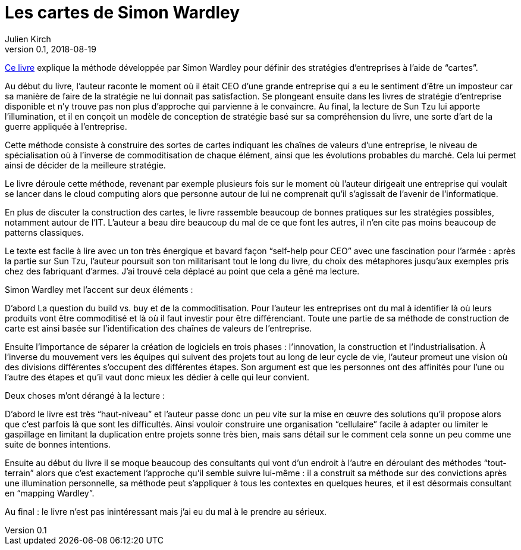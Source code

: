 = Les cartes de Simon Wardley
Julien Kirch
v0.1, 2018-08-19
:article_lang: fr
:article_description: La stratégie d'entreprise par les cartes
:article_image: wardley.jpg

link:https://medium.com/wardleymaps[Ce livre] explique la méthode développée par Simon Wardley pour définir des stratégies d'entreprises à l'aide de "`cartes`".

Au début du livre, l'auteur raconte le moment où il était CEO d'une grande entreprise qui a eu le sentiment d'être un imposteur car sa manière de faire de la stratégie ne lui donnait pas satisfaction.
Se plongeant ensuite dans les livres de stratégie d'entreprise disponible et n'y trouve pas non plus d'approche qui parvienne à le convaincre.
Au final, la lecture de Sun Tzu lui apporte l'illumination, et il en conçoit un modèle de conception de stratégie basé sur sa compréhension du livre, une sorte d'art de la guerre appliquée à l'entreprise.

Cette méthode consiste à construire des sortes de cartes indiquant les chaînes de valeurs d'une entreprise, le niveau de spécialisation où à l'inverse de commoditisation de chaque élément, ainsi que les évolutions probables du marché. Cela lui permet ainsi de décider de la meilleure stratégie.

Le livre déroule cette méthode, revenant par exemple plusieurs fois sur le moment où l'auteur dirigeait une entreprise qui voulait se lancer dans le cloud computing alors que personne autour de lui ne comprenait qu'il s'agissait de l'avenir de l'informatique.

En plus de discuter la construction des cartes, le livre rassemble beaucoup de bonnes pratiques sur les stratégies possibles, notamment autour de l'IT.
L'auteur a beau dire beaucoup du mal de ce que font les autres, il n'en cite pas moins beaucoup de patterns classiques.

Le texte est facile à lire avec un ton très énergique et bavard façon "`self-help pour CEO`" avec une fascination pour l'armée{nbsp}: après la partie sur Sun Tzu, l'auteur poursuit son ton militarisant tout le long du livre, du choix des métaphores jusqu'aux exemples pris chez des fabriquant d'armes.
J'ai trouvé cela déplacé au point que cela a gêné ma lecture.

Simon Wardley met l'accent sur deux éléments{nbsp}:

D'abord La question du build vs. buy et de la commoditisation.
Pour l'auteur les entreprises ont du mal à identifier là où leurs produits vont être commoditisé et là où il faut investir pour être différenciant. Toute une partie de sa méthode de construction de carte est ainsi basée sur l'identification des chaînes de valeurs de l'entreprise.

Ensuite l'importance de séparer la création de logiciels en trois phases{nbsp}: l'innovation, la construction et l'industrialisation.
À l'inverse du mouvement vers les équipes qui suivent des projets tout au long de leur cycle de vie, l'auteur promeut une vision où des divisions différentes s'occupent des différentes étapes.
Son argument est que les personnes ont des affinités pour l'une ou l'autre des étapes et qu'il vaut donc mieux les dédier à celle qui leur convient.

Deux choses m'ont dérangé à la lecture{nbsp}:

D'abord le livre est très "`haut-niveau`" et l'auteur passe donc un peu vite sur la mise en œuvre des solutions qu'il propose alors que c'est parfois là que sont les difficultés. Ainsi vouloir construire une organisation "`cellulaire`" facile à adapter ou limiter le gaspillage en limitant la duplication entre projets sonne très bien, mais sans détail sur le comment cela sonne un peu comme une suite de bonnes intentions.

Ensuite au début du livre il se moque beaucoup des consultants qui vont d'un endroit à l'autre en déroulant des méthodes "`tout-terrain`" alors que c'est exactement l'approche qu'il semble suivre lui-même{nbsp}: il a construit sa méthode sur des convictions après une illumination personnelle, sa méthode peut s'appliquer à tous les contextes en quelques heures, et il est désormais consultant en "`mapping Wardley`".

Au final{nbsp}: le livre n'est pas inintéressant mais j'ai eu du mal à le prendre au sérieux.


